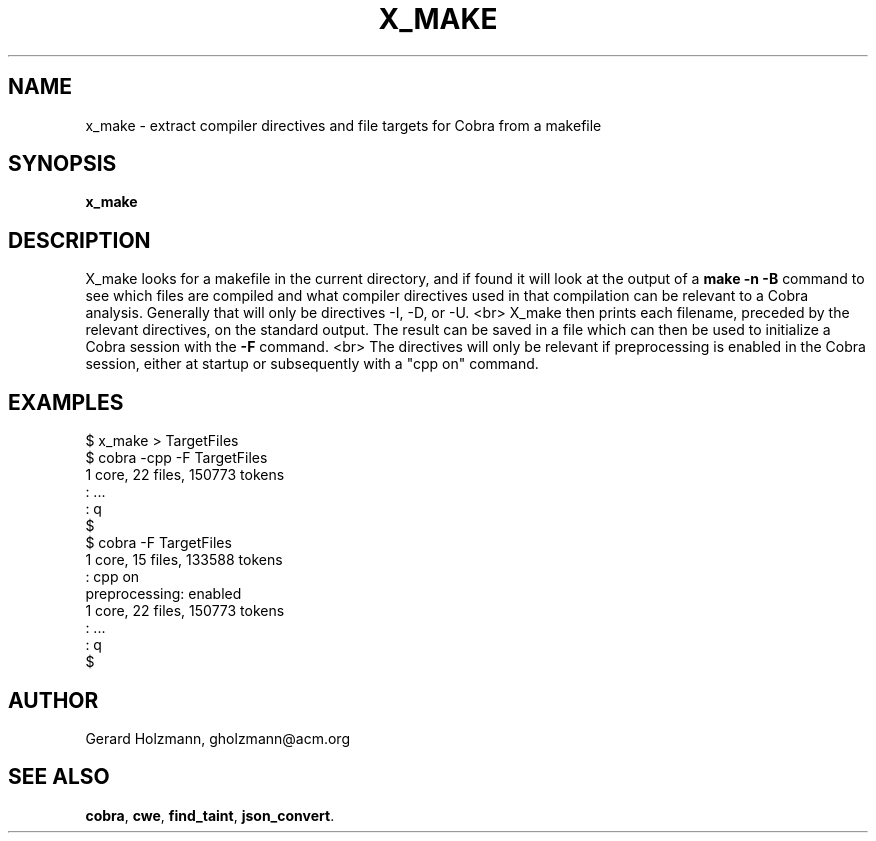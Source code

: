 .ds X X_make
.\" nroff -man x_make.1
.\" place in (depending on your system):
.\"    /usr/local/man/man1
.\" or /usr/man/man1
.\" or /usr/share/man/man1
.TH X_MAKE 1
.SH NAME
x_make \- extract compiler directives and file targets for Cobra from a makefile
.SH SYNOPSIS
.br
.B x_make
.SH DESCRIPTION
\*X looks for a makefile in the current directory, and if found it
will look at the output of a \fBmake -n -B\f1 command to see which
files are compiled and what compiler directives used in that compilation
can be relevant to a Cobra analysis. Generally that will only be
directives -I, -D, or -U.
<br>
\*X then prints each filename, preceded by the relevant directives,
on the standard output.  The result can be saved in a file which can
then be used to initialize a Cobra session with the \fB-F\f1 command.
<br>
The directives will only be relevant if preprocessing is enabled
in the Cobra session, either at startup or subsequently with a "cpp on"
command.

.SH EXAMPLES
.br
$ x_make > TargetFiles
.br
$ cobra -cpp -F TargetFiles
.br
1 core, 22 files, 150773 tokens
.br
: ...
.br
: q
.br
$
.br
$ cobra -F TargetFiles
.br
1 core, 15 files, 133588 tokens
.br
: cpp on
.br
preprocessing: enabled
.br
1 core, 22 files, 150773 tokens
.br
: ...
.br
: q
.br
$
.br
.sp
.SH AUTHOR
Gerard Holzmann, gholzmann@acm.org
.sp
.SH SEE ALSO
\fBcobra\f1, \fBcwe\f1, \fBfind_taint\f1, \fBjson_convert\f1.
.br
